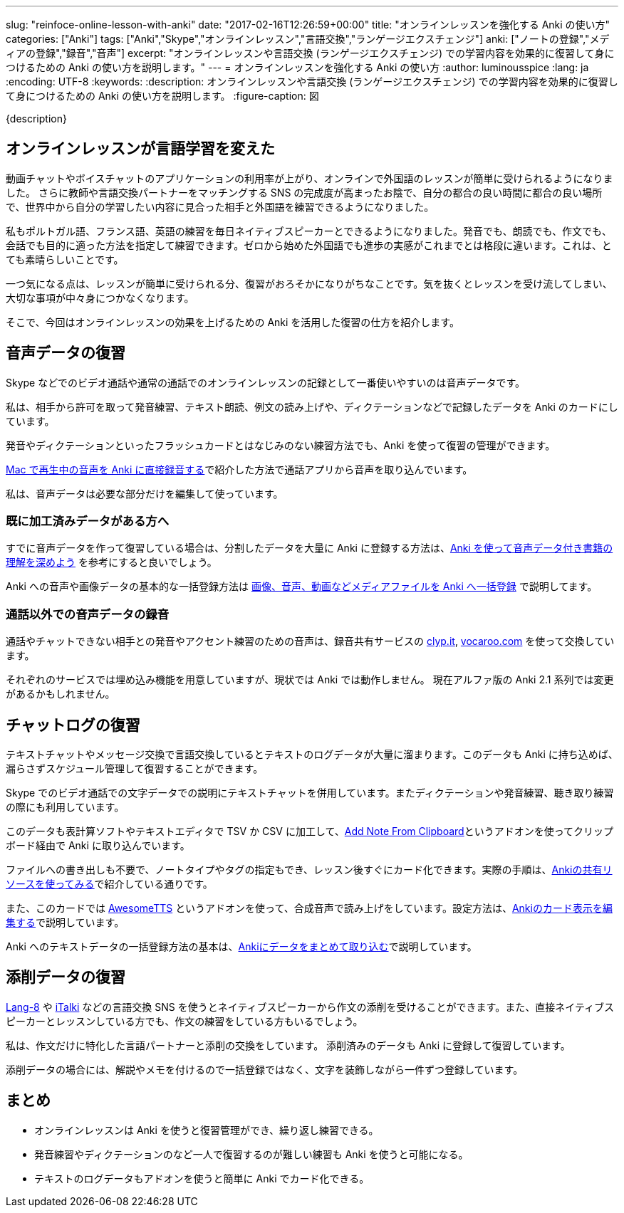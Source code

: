---
slug: "reinfoce-online-lesson-with-anki"
date: "2017-02-16T12:26:59+00:00"
title: "オンラインレッスンを強化する Anki の使い方"
categories: ["Anki"]
tags: ["Anki","Skype","オンラインレッスン","言語交換","ランゲージエクスチェンジ"]
anki: ["ノートの登録","メディアの登録","録音","音声"]
excerpt: "オンラインレッスンや言語交換 (ランゲージエクスチェンジ) での学習内容を効果的に復習して身につけるための Anki の使い方を説明します。"
---
= オンラインレッスンを強化する Anki の使い方
:author: luminousspice
:lang: ja
:encoding: UTF-8
:keywords:
:description: オンラインレッスンや言語交換 (ランゲージエクスチェンジ) での学習内容を効果的に復習して身につけるための Anki の使い方を説明します。
:figure-caption: 図

{description}


== オンラインレッスンが言語学習を変えた

動画チャットやボイスチャットのアプリケーションの利用率が上がり、オンラインで外国語のレッスンが簡単に受けられるようになりました。
さらに教師や言語交換パートナーをマッチングする SNS の完成度が高まったお陰で、自分の都合の良い時間に都合の良い場所で、世界中から自分の学習したい内容に見合った相手と外国語を練習できるようになりました。

私もポルトガル語、フランス語、英語の練習を毎日ネイティブスピーカーとできるようになりました。発音でも、朗読でも、作文でも、会話でも目的に適った方法を指定して練習できます。ゼロから始めた外国語でも進歩の実感がこれまでとは格段に違います。これは、とても素晴らしいことです。

一つ気になる点は、レッスンが簡単に受けられる分、復習がおろそかになりがちなことです。気を抜くとレッスンを受け流してしまい、大切な事項が中々身につかなくなります。

そこで、今回はオンラインレッスンの効果を上げるための Anki を活用した復習の仕方を紹介します。

== 音声データの復習

Skype などでのビデオ通話や通常の通話でのオンラインレッスンの記録として一番使いやすいのは音声データです。

私は、相手から許可を取って発音練習、テキスト朗読、例文の読み上げや、ディクテーションなどで記録したデータを Anki のカードにしています。

発音やディクテーションといったフラッシュカードとはなじみのない練習方法でも、Anki を使って復習の管理ができます。

link:http://rs.luminousspice.com/audio-stdout-into-anki-for-mac/[Mac で再生中の音声を Anki に直接録音する]で紹介した方法で通話アプリから音声を取り込んでいます。

私は、音声データは必要な部分だけを編集して使っています。

=== 既に加工済みデータがある方へ

すでに音声データを作って復習している場合は、分割したデータを大量に Anki に登録する方法は、link:http://rs.luminousspice.com/learn-audio-material-with-anki/[Anki を使って音声データ付き書籍の理解を深めよう] を参考にすると良いでしょう。

Anki への音声や画像データの基本的な一括登録方法は link:http://rs.luminousspice.com/bulk-import-media-files-into-anki/[画像、音声、動画などメディアファイルを Anki へ一括登録] で説明してます。

=== 通話以外での音声データの録音

通話やチャットできない相手との発音やアクセント練習のための音声は、録音共有サービスの https://clyp.it[clyp.it], http://vocaroo.com[vocaroo.com] を使って交換しています。

それぞれのサービスでは埋め込み機能を用意していますが、現状では Anki では動作しません。
現在アルファ版の Anki 2.1 系列では変更があるかもしれません。

== チャットログの復習

テキストチャットやメッセージ交換で言語交換しているとテキストのログデータが大量に溜まります。このデータも Anki に持ち込めば、漏らさずスケジュール管理して復習することができます。

Skype でのビデオ通話での文字データでの説明にテキストチャットを併用しています。またディクテーションや発音練習、聴き取り練習の際にも利用しています。

このデータも表計算ソフトやテキストエディタで TSV か CSV に加工して、link:https://ankiweb.net/shared/info/1749692420[Add Note From Clipboard]というアドオンを使ってクリップボード経由で Anki に取り込んでいます。

ファイルへの書き出しも不要で、ノートタイプやタグの指定もでき、レッスン後すぐにカード化できます。実際の手順は、link:http://rs.luminousspice.com/how-to-use-shared-resources/[Ankiの共有リソースを使ってみる]で紹介している通りです。

また、このカードでは link:https://ankiweb.net/shared/info/301952613[AwesomeTTS] というアドオンを使って、合成音声で読み上げをしています。設定方法は、link:http://rs.luminousspice.com/how-to-edit-cards/[Ankiのカード表示を編集する]で説明しています。

Anki へのテキストデータの一括登録方法の基本は、link:http://rs.luminousspice.com/how-to-import/[Ankiにデータをまとめて取り込む]で説明しています。

== 添削データの復習

link:http://Lang-8.com[Lang-8] や link:https://italki.com[iTalki] などの言語交換 SNS を使うとネイティブスピーカーから作文の添削を受けることができます。また、直接ネイティブスピーカーとレッスンしている方でも、作文の練習をしている方もいるでしょう。

私は、作文だけに特化した言語パートナーと添削の交換をしています。
添削済みのデータも Anki に登録して復習しています。

添削データの場合には、解説やメモを付けるので一括登録ではなく、文字を装飾しながら一件ずつ登録しています。

== まとめ

* オンラインレッスンは Anki を使うと復習管理ができ、繰り返し練習できる。
* 発音練習やディクテーションのなど一人で復習するのが難しい練習も Anki を使うと可能になる。
* テキストのログデータもアドオンを使うと簡単に Anki でカード化できる。